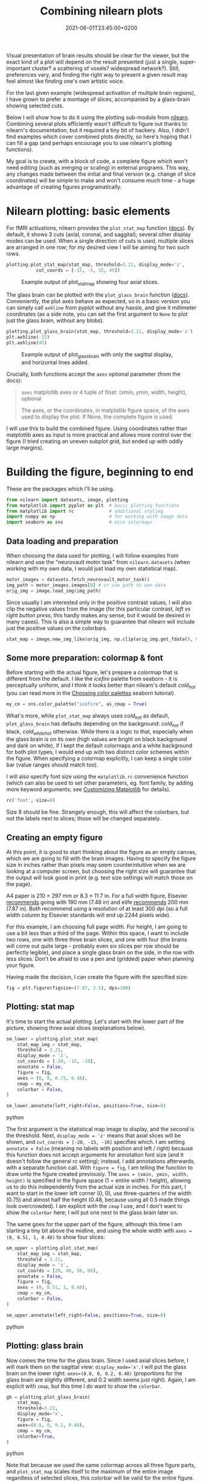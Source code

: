 #+title: Combining nilearn plots
#+layout: post
#+date: 2021-06-01T23:45:00+0200
#+tags[]: software python tips-tricks neuroscience

Visual presentation of brain results should be clear for the viewer, but the exact kind of a plot will depend on the result presented (just a single, super-important cluster? a scattering of voxels? widespread network?). Still, preferences vary, and finding the right way to present a given result may feel almost like finding one's own artistic voice.

For the last given example (widespread activation of multiple brain regions), I have grown to prefer a montage of slices, accompanied by a glass-brain showing selected cuts.

Below I will show how to do it using the plotting sub-module from [[https://nilearn.github.io/index.html][nilearn]]. Combining several plots efficiently wasn't difficult to figure out thanks to nilearn's documentation, but it required a tiny bit of hackery. Also, I didn't find examples which cover combined plots directly, so here's hoping that I can fill a gap (and perhaps encourage you to use nilearn's plotting functions).

My goal is to create, with a block of code, a complete figure which won't need editing (such as merging or scaling) in external programs. This way, any changes made between the initial and final version (e.g. change of slice coordinates) will be simple to make and won't consume much time - a huge advantage of creating figures programatically.

* Nilearn plotting: basic elements

  For fMRI activations, nilearn provides the ~plot_stat_map~ function ([[https://nilearn.github.io/modules/generated/nilearn.plotting.plot_stat_map.html][docs]]). By default, it shows 3 cuts (axial, coronal, and saggital); several other display modes can be used. When a single direction of cuts is used, multiple slices are arranged in one row; for my desired view I will be aiming for two such rows.

  #+BEGIN_SRC python
    plotting.plot_stat_map(stat_map, threshold=3.21, display_mode='z',
			   cut_coords = [-15, -5, 15, 45])
  #+END_SRC

  #+CAPTION: Example output of plot_stat_map showing four axial slices.
  [[/img/combining-nilearn-plots/fig1.png]]
  
  The glass brain can be plotted with the ~plot_glass_brain~ function ([[https://nilearn.github.io/modules/generated/nilearn.plotting.plot_glass_brain.html][docs]]). Conveniently, the plot axes behave as expected, so in a basic version you can simply call ~axhline~ from pyplot without any hassle, and give it millimeter coordinates (as a side note, you can set the first argument to ~None~ to plot just the glass brain, without any blobs).

  #+BEGIN_SRC python
    plotting.plot_glass_brain(stat_map, threshold=3.21, display_mode='x')
    plt.axhline(-15)
    plt.axhline(45)
  #+END_SRC

  #+CAPTION: Example output of plot_glass_brain with only the sagittal display, and horizontal lines added.
  [[/img/combining-nilearn-plots/fig2.png]]

  Crucially, both functions accept the ~axes~ optional parameter (from the docs):
  #+BEGIN_QUOTE
  ~axes~ matplotlib axes or 4 tuple of float: (xmin, ymin, width, height), optional

  The axes, or the coordinates, in matplotlib figure space, of the axes used to display the plot. If None, the complete figure is used.
  #+END_quote

  I will use this to build the combined figure. Using coordinates rather than matplotlib axes as input is more practical and allows more control over the figure (I tried creating an uneven subplot grid, but ended up with oddly large margins).
  
* Building the figure, beginning to end
  
  These are the packages which I'll be using. 

  #+BEGIN_SRC python
    from nilearn import datasets, image, plotting
    from matplotlib import pyplot as plt  # basic plotting functions
    from matplotlib import rc             # additional styling
    import numpy as np                    # for working with image data
    import seaborn as sns                 # nice colormaps
  #+END_SRC

** Data loading and preparation
  
  When choosing the data used for plotting, I will follow examples from nilearn and use the "neurovault motor task" from ~nilearn.datasets~ (when working with my own data, I would just load my own statistical map).

  #+BEGIN_SRC python
    motor_images = datasets.fetch_neurovault_motor_task()
    img_path = motor_images.images[0] # or use path to own data
    orig_img = image.load_img(img_path)
  #+END_SRC

  Since usually I am interested only in the positive contrast values, I will also clip the negative values from the image (for this particular contrast, /left vs right button press/, this hardly makes any sense, but it would be desired in many cases). This is also a simple way to guarantee that nilearn will include just the positive values on the colorbars.
  
  #+BEGIN_SRC python 
    stat_map = image.new_img_like(orig_img, np.clip(orig_img.get_fdata(), 0, None))
  #+END_SRC

** Some more preparation: colormap & font
  
    Before starting with the actual figure, let's prepare a colormap that is different from the default. I like the /icefire/ palette from seaborn - it is perceptually uniform, and I think it looks better than nilearn's default /cold_hot/ (you can read more in the [[http://seaborn.pydata.org/tutorial/color_palettes.html][Choosing color palettes]] seaborn tutorial).
    
  #+BEGIN_SRC python
    my_cm = sns.color_palette("icefire", as_cmap = True)
  #+END_SRC

  What's more, while ~plot_stat_map~ always uses /cold_hot/ as default, ~plot_glass_brain~ has defaults depending on the background: /cold_hot/ if black, /cold_white_hot/ otherwise. While there is a logic to that, especially when the glass brain is on its own (high values are bright on black background and dark on white), if I kept the default colormaps and a white background for both plot types, I would end up with two distinct color schemes within the figure. When specifying a colormap explicitly, I can keep a single color bar (value ranges should match too).

  I will also specify font size using the ~matplotlib.rc~ convenience function (which can also be used to set other parameters, eg. font family, by adding more keyword arguments; see [[https://matplotlib.org/stable/tutorials/introductory/customizing.html][Customizing Matplotlib]] for details).

  #+BEGIN_SRC python
    rc('font', size=8)
  #+END_SRC

  Size 8 should be fine. Strangely enough, this will affect the colorbars, but not the labels next to slices; those will be changed separately.

** Creating an empty figure
    
  At this point, it is good to start thinking about the figure as an empty canvas, which we are going to fill with the brain images. Having to specify the figure size in inches rather than pixels may seem counterintuitive when we are looking at a computer screen, but choosing the right size will guarantee that the output will look good in print (e.g. text size settings will match those on the page).

  A4 paper is 210 × 297 mm or 8.3 × 11.7 in. For a full width figure, Elsevier [[https://www.elsevier.com/authors/policies-and-guidelines/artwork-and-media-instructions/artwork-sizing][recommends]] going with 190 mm (7.48 in) and elife [[https://reviewer.elifesciences.org/author-guide/revised][recommends]] 200 mm (7.87 in). Both recommend using a resolution of at least 300 dpi (so a full width column by Elsevier standards will end up 2244 pixels wide).

  For this example, I am choosing full page width. For height, I am going to use a bit less than a third of the page. Within this space, I want to include two rows, one with three three brain slices, and one with four (the brains will come out quite large - probably even six slices per row should be perfectly legible), and place a single glass brain on the side, in the row with less slices. Don't be afraid to use a pen and (gridded) paper when planning your figure.

  Having made the decision, I can create the figure with the specified size:

  #+BEGIN_SRC python
    fig = plt.figure(figsize=(7.87, 3.5), dpi=300)
  #+END_SRC

** Plotting: stat map
  
  It's time to start the actual plotting. Let's start with the lower part of the picture, showing three axial slices (explanations below).

  #+BEGIN_SRC python
  sm_lower = plotting.plot_stat_map(
      stat_map_img = stat_map,
      threshold = 3.21,
      display_mode = 'z',
      cut_coords = [-20, -15, -10],
      annotate = False,
      figure = fig,
      axes = (0, 0, 0.75, 0.48),
      cmap = my_cm,
      colorbar = False,
  )

  sm_lower.annotate(left_right=False, positions=True, size=8)
  #+END_SRC python

  The first argument is the statistical map image to display, and the second is the threshold. Next, ~display_mode = 'z'~ means that axial slices will be shown, and ~cut_coords = [-20, -15, -10]~ specifies which. I am setting ~annotate = False~ (meaning no labels with position and left / right) because this function does not accept arguments for annotation font size (and it doesn't follow the general rc setting); instead, I add annotations afterwards, with a separate function call. With ~figure = fig~, I am telling the function to draw onto the figure created previously. The ~axes = (xmin, ymin, width, height)~ is specified in the figure space (1 = entire width / height), allowing us to do this independently from the actual size in inches. For this part, I want to start in the lower left corner (0, 0), use three-quarters of the width (0.75) and almost half the height (0.48, because using all 0.5 made things look overcrowded). I am explicit with the ~cmap~ I use, and I don't want to show the ~colorbar~ here; I will put one next to the glass brain later on.
  
  The same goes for the upper part of the figure, although this time I am starting a tiny bit above the midline, and using the whole width with ~axes = (0, 0.51, 1, 0.48)~ to show four slices:

  #+BEGIN_SRC python
  sm_upper = plotting.plot_stat_map(
      stat_map_img = stat_map,
      threshold = 3.21,
      display_mode = 'z',
      cut_coords = [20, 40, 50, 60],
      annotate = False,
      figure = fig,
      axes = (0, 0.51, 1, 0.48),
      cmap = my_cm,
      colorbar = False,
  )

  sm_upper.annotate(left_right=False, positions=True, size=8)
  #+END_SRC python

** Plotting: glass brain
  
  Now comes the time for the glass brain. Since I used axial slices before, I will mark them on the sagittal view: ~display_mode='x'~. I will put the glass brain on the lower right: ~axes=(0.8, 0, 0.2, 0.48)~ (proportions for the glass brain are slightly different, and 0.2 width seems just right). Again, I am explicit with ~cmap~, but this time I do want to show the ~colorbar~.
  
  #+BEGIN_SRC python
  gb = plotting.plot_glass_brain(
      stat_map,
      threshold=3.21,
      display_mode='x',
      figure = fig,
      axes=(0.8, 0, 0.2, 0.48),
      cmap = my_cm,
      colorbar=True,
  )
  #+END_SRC python

  Note that because we used the same colormap across all three figure parts, and ~plot_stat_map~ scales itself to the maximum of the entire image regardless of selected slices, this colorbar will be valid for the entire figure. If we were showing positive and negative values, we would also gave to set ~plot_abs=False~ for the glass brain. To make sure that the scales match, you can try enabling the colorbar everywhere before making the final version.

  And here comes the last tricky part: marking the slices. When placed onto a figure, the glass brain creates its own set of ~GlassBrainAxes~ (three if all slices are shown; only one in our case). This means we cannot work directly with the object we created, ~gb~. Before adding lines, we need to unpack it a little to get to the relevant ~Axes~ object: ~gb.axes[<slice>].ax~ is what we want. We will get the start and end points with ~get_object_bounds()~ (we could also know the MNI brain size by heart and just hardcode the values) and draw all lines at once with ~hlines~.

  #+BEGIN_SRC python
  bounds = gb.axes['x'].get_object_bounds()
  gb.axes['x'].ax.hlines(
      y = [-20, -15, -10, 20, 40, 50, 60], 
      xmin = bounds[0],
      xmax = bounds[1],
      color='gray')
  #+END_SRC python

  One final note: in practice, I would store the cut coordinates in a list and refer to it both when plotting brains and drawing lines to minimze errors. However, for demonstration I decided to be explicit.

** Saving
  
  And finally comes the last part: saving. We can do this with one siple call, and we can specify either png or pdf extension to determine the file format.

  #+BEGIN_SRC python
  fig.savefig('/my/path/figure.png')
  #+END_SRC python

  This is the result:

  #+CAPTION: A combined figure
  [[/img/combining-nilearn-plots/combined_figure.png]]
